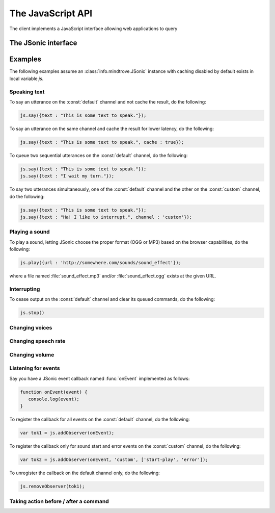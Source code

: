 The JavaScript API
==================

The client implements a JavaScript interface allowing web applications to query 

The JSonic interface
--------------------

Examples
--------

The following examples assume an :class:`info.mindtrove.JSonic` instance with caching disabled by default exists in local variable `js`.

Speaking text
~~~~~~~~~~~~~

To say an utterance on the :const:`default` channel and not cache the result, do the following:

.. sourcecode:: javascript

   js.say({text : "This is some text to speak."});

To say an utterance on the same channel and cache the result for lower latency, do the following:

.. sourcecode:: javascript

   js.say({text : "This is some text to speak.", cache : true});

To queue two sequential utterances on the :const:`default` channel, do the following:

.. sourcecode:: javascript

   js.say({text : "This is some text to speak."});
   js.say({text : "I wait my turn."});   

To say two utterances simultaneously, one of the :const:`default` channel and the other on the :const:`custom` channel, do the following:

.. sourcecode:: javascript

   js.say({text : "This is some text to speak."});
   js.say({text : "Ha! I like to interrupt.", channel : 'custom'});

Playing a sound
~~~~~~~~~~~~~~~

To play a sound, letting JSonic choose the proper format (OGG or MP3) based on the browser capabilities, do the following:

.. sourcecode:: javascript

   js.play({url : 'http://somewhere.com/sounds/sound_effect'});

where a file named :file:`sound_effect.mp3` and/or :file:`sound_effect.ogg` exists at the given URL.

Interrupting
~~~~~~~~~~~~

To cease output on the :const:`default` channel and clear its queued commands, do the following:

.. sourcecode:: javascript

   js.stop()

Changing voices
~~~~~~~~~~~~~~~

Changing speech rate
~~~~~~~~~~~~~~~~~~~~

Changing volume
~~~~~~~~~~~~~~~


Listening for events
~~~~~~~~~~~~~~~~~~~~

Say you have a JSonic event callback named :func:`onEvent` implemented as follows:

.. sourcecode:: javascript

   function onEvent(event) {
      console.log(event);
   }

To register the callback for all events on the :const:`default` channel, do the following:

.. sourcecode:: javascript

   var tok1 = js.addObserver(onEvent);

To register the callback only for sound start and error events on the :const:`custom` channel, do the following:

.. sourcecode:: javascript

   var tok2 = js.addObserver(onEvent, 'custom', ['start-play', 'error']);

To unregister the callback on the default channel only, do the following:

.. sourcecode:: javascript

   js.removeObserver(tok1);

Taking action before / after a command
~~~~~~~~~~~~~~~~~~~~~~~~~~~~~~~~~~~~~~